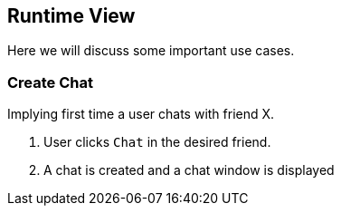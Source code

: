 [[section-runtime-view]]
== Runtime View
Here we will discuss some important use cases.

=== Create Chat
Implying first time a user chats with friend X.

1. User clicks `Chat` in the desired friend.
2. A chat is created and a chat window is displayed

